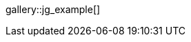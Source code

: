 // Find (JustifieGallery, jg) gallery configuration with:
// ~/_data/apps/justified_gallery.yml

//.Title
gallery::jg_example[]

